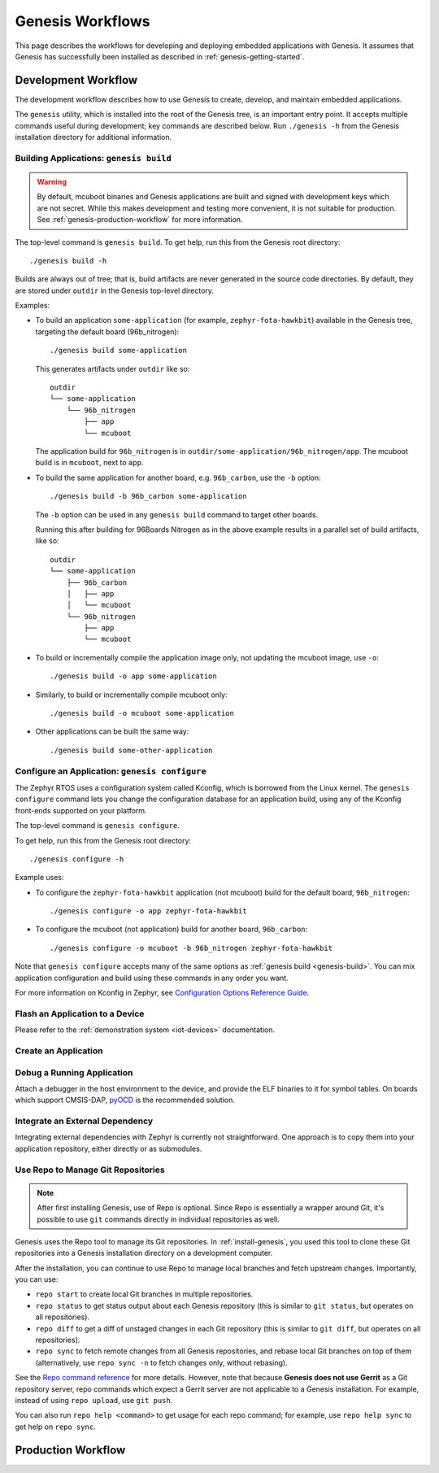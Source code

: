 .. _genesis-workflows:

Genesis Workflows
=================

This page describes the workflows for developing and deploying
embedded applications with Genesis. It assumes that Genesis has
successfully been installed as described in
:ref:`genesis-getting-started`.

.. _genesis-development-workflow:

Development Workflow
--------------------

The development workflow describes how to use Genesis to create,
develop, and maintain embedded applications.

The ``genesis`` utility, which is installed into the root of the
Genesis tree, is an important entry point. It accepts multiple
commands useful during development; key commands are described
below. Run ``./genesis -h`` from the Genesis installation directory
for additional information.

.. _genesis-build:

Building Applications: ``genesis build``
~~~~~~~~~~~~~~~~~~~~~~~~~~~~~~~~~~~~~~~~

.. warning::

   By default, mcuboot binaries and Genesis applications are built and
   signed with development keys which are not secret. While this makes
   development and testing more convenient, it is not suitable for
   production. See :ref:`genesis-production-workflow` for more
   information.

.. todo::

   It's not currently possible to generate mcuboot images that trust
   non-dev keys (https://trello.com/c/mSZPuXxG,
   https://projects.linaro.org/browse/LITE-147).

   As such, the ``--signing-key`` and ``--signing-key-type`` arguments
   to ``genesis build`` are misleading, as the mcuboot image won't
   trust the key used to sign the application. Don't use these for
   now.

The top-level command is ``genesis build``. To get help, run this from
the Genesis root directory::

    ./genesis build -h

Builds are always out of tree; that is, build artifacts are never
generated in the source code directories. By default, they are stored
under ``outdir`` in the Genesis top-level directory.

Examples:

- To build an application ``some-application`` (for example,
  ``zephyr-fota-hawkbit``) available in the Genesis tree, targeting
  the default board (96b_nitrogen)::

      ./genesis build some-application

  This generates artifacts under ``outdir`` like so::

      outdir
      └── some-application
          └── 96b_nitrogen
              ├── app
              └── mcuboot

  The application build for ``96b_nitrogen`` is in
  ``outdir/some-application/96b_nitrogen/app``. The mcuboot build is
  in ``mcuboot``, next to ``app``.

- To build the same application for another board,
  e.g. ``96b_carbon``, use the ``-b`` option::

      ./genesis build -b 96b_carbon some-application

  The ``-b`` option can be used in any ``genesis build`` command to
  target other boards.

  Running this after building for 96Boards Nitrogen as in the above
  example results in a parallel set of build artifacts, like so::

      outdir
      └── some-application
          ├── 96b_carbon
          │   ├── app
          │   └── mcuboot
          └── 96b_nitrogen
              ├── app
              └── mcuboot

- To build or incrementally compile the application image only, not
  updating the mcuboot image, use ``-o``::

      ./genesis build -o app some-application

- Similarly, to build or incrementally compile mcuboot only::

      ./genesis build -o mcuboot some-application

- Other applications can be built the same way::

      ./genesis build some-other-application

.. _genesis-configure:

Configure an Application: ``genesis configure``
~~~~~~~~~~~~~~~~~~~~~~~~~~~~~~~~~~~~~~~~~~~~~~~

The Zephyr RTOS uses a configuration system called Kconfig, which is
borrowed from the Linux kernel. The ``genesis configure`` command lets
you change the configuration database for an application build, using
any of the Kconfig front-ends supported on your platform.

The top-level command is ``genesis configure``.

To get help, run this from the Genesis root directory::

    ./genesis configure -h

Example uses:

- To configure the ``zephyr-fota-hawkbit`` application (not mcuboot)
  build for the default board, ``96b_nitrogen``::

      ./genesis configure -o app zephyr-fota-hawkbit

- To configure the mcuboot (not application) build for another board,
  ``96b_carbon``::

      ./genesis configure -o mcuboot -b 96b_nitrogen zephyr-fota-hawkbit

Note that ``genesis configure`` accepts many of the same options as
:ref:`genesis build <genesis-build>`. You can mix application
configuration and build using these commands in any order you want.

For more information on Kconfig in Zephyr, see `Configuration Options
Reference Guide
<https://www.zephyrproject.org/doc/reference/kconfig/index.html>`_.

Flash an Application to a Device
~~~~~~~~~~~~~~~~~~~~~~~~~~~~~~~~

.. todo:: Replace with ``genesis flash`` once implemented:
          https://trello.com/c/SXgRHneO

Please refer to the :ref:`demonstration system <iot-devices>`
documentation.

Create an Application
~~~~~~~~~~~~~~~~~~~~~

.. todo:: fill this in when it's possible.

   https://trello.com/c/Yj5vW4zf
   https://projects.linaro.org/browse/LITE-91
   https://projects.linaro.org/browse/LITE-125

Debug a Running Application
~~~~~~~~~~~~~~~~~~~~~~~~~~~

.. todo:: improve this.

Attach a debugger in the host environment to the device, and provide
the ELF binaries to it for symbol tables. On boards which support
CMSIS-DAP, `pyOCD <https://github.com/mbedmicro/pyOCD>`_ is the
recommended solution.

Integrate an External Dependency
~~~~~~~~~~~~~~~~~~~~~~~~~~~~~~~~

.. todo:: user-friendly instructions, post-CMake transition.

Integrating external dependencies with Zephyr is currently not
straightforward. One approach is to copy them into your application
repository, either directly or as submodules.

Use Repo to Manage Git Repositories
~~~~~~~~~~~~~~~~~~~~~~~~~~~~~~~~~~~

.. note::

   After first installing Genesis, use of Repo is optional.  Since
   Repo is essentially a wrapper around Git, it's possible to use
   ``git`` commands directly in individual repositories as well.

Genesis uses the Repo tool to manage its Git repositories. In
:ref:`install-genesis`, you used this tool to clone these Git
repositories into a Genesis installation directory on a development
computer.

After the installation, you can continue to use Repo to manage local
branches and fetch upstream changes.  Importantly, you can use:

- ``repo start`` to create local Git branches in multiple repositories.
- ``repo status`` to get status output about each Genesis repository
  (this is similar to ``git status``, but operates on all repositories).
- ``repo diff`` to get a diff of unstaged changes in each Git repository
  (this is similar to ``git diff``, but operates on all repositories).
- ``repo sync`` to fetch remote changes from all Genesis repositories,
  and rebase local Git branches on top of them (alternatively, use
  ``repo sync -n`` to fetch changes only, without rebasing).

See the `Repo command reference
<https://source.android.com/source/using-repo>`_ for more details.
However, note that because **Genesis does not use Gerrit** as a Git
repository server, repo commands which expect a Gerrit server are not
applicable to a Genesis installation. For example, instead of using
``repo upload``, use ``git push``.

You can also run ``repo help <command>`` to get usage for each repo
command; for example, use ``repo help sync`` to get help on ``repo
sync``.

.. _genesis-production-workflow:

Production Workflow
-------------------

.. todo:: Write this section.

   - Minimum sane key management policies
   - Building production-ready mcuboot and application images
     (blocker: https://trello.com/c/mSZPuXxG)
   - Disabling JTAG/SWD or making physical access harder and other
     issues discussed in the threat model.
